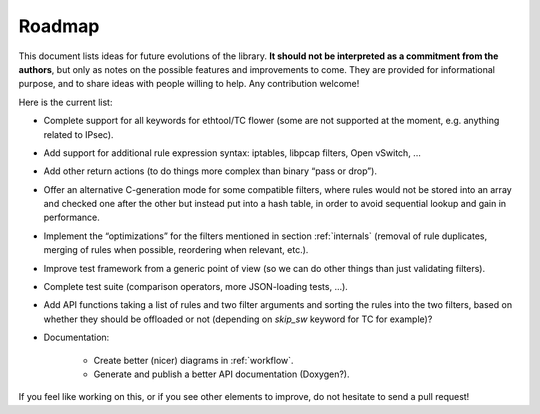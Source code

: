 .. Copyright (c) 2019 Netronome Systems, Inc.
.. _roadmap:

=======
Roadmap
=======

This document lists ideas for future evolutions of the library. **It should not
be interpreted as a commitment from the authors**, but only as notes on the
possible features and improvements to come. They are provided for informational
purpose, and to share ideas with people willing to help. Any contribution
welcome!

Here is the current list:

- Complete support for all keywords for ethtool/TC flower (some are not
  supported at the moment, e.g. anything related to IPsec).

- Add support for additional rule expression syntax: iptables, libpcap filters,
  Open vSwitch, ...

- Add other return actions (to do things more complex than binary “pass or
  drop”).

- Offer an alternative C-generation mode for some compatible filters, where
  rules would not be stored into an array and checked one after the other but
  instead put into a hash table, in order to avoid sequential lookup and gain
  in performance.

- Implement the “optimizations” for the filters mentioned in section
  :ref:`internals` (removal of rule duplicates, merging of rules when possible,
  reordering when relevant, etc.).

- Improve test framework from a generic point of view (so we can do other
  things than just validating filters).

- Complete test suite (comparison operators, more JSON-loading tests, ...).

- Add API functions taking a list of rules and two filter arguments and sorting
  the rules into the two filters, based on whether they should be offloaded or
  not (depending on `skip_sw` keyword for TC for example)?

- Documentation:

    - Create better (nicer) diagrams in :ref:`workflow`.
    - Generate and publish a better API documentation (Doxygen?).

If you feel like working on this, or if you see other elements to improve, do
not hesitate to send a pull request!
